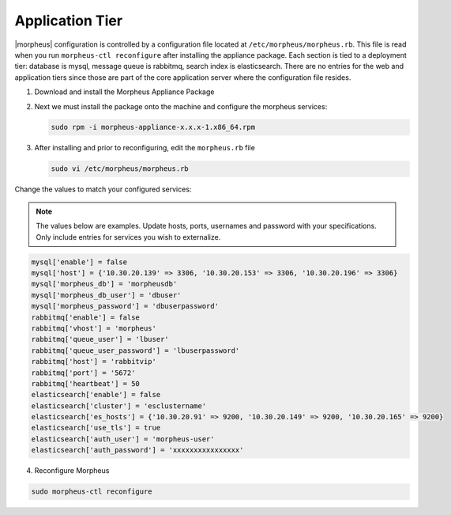 Application Tier
^^^^^^^^^^^^^^^^

|morpheus| configuration is controlled by a configuration file located
at ``/etc/morpheus/morpheus.rb``. This file is read when you run
``morpheus-ctl reconfigure`` after installing the appliance package. Each
section is tied to a deployment tier: database is mysql, message queue
is rabbitmq, search index is elasticsearch. There are no entries for the
web and application tiers since those are part of the core application
server where the configuration file resides.

#. Download and install the Morpheus Appliance Package

#. Next we must install the package onto the machine and configure the morpheus services:

   .. code-block:: bash

      sudo rpm -i morpheus-appliance-x.x.x-1.x86_64.rpm

#. After installing and prior to reconfiguring, edit the ``morpheus.rb`` file

   .. code-block:: bash

      sudo vi /etc/morpheus/morpheus.rb

Change the values to match your configured services:

.. NOTE::
   The values below are examples. Update hosts, ports, usernames and password with your specifications. Only include entries for services you wish to externalize.

.. code-block:: bash

    mysql['enable'] = false
    mysql['host'] = {'10.30.20.139' => 3306, '10.30.20.153' => 3306, '10.30.20.196' => 3306}
    mysql['morpheus_db'] = 'morpheusdb'
    mysql['morpheus_db_user'] = 'dbuser'
    mysql['morpheus_password'] = 'dbuserpassword'
    rabbitmq['enable'] = false
    rabbitmq['vhost'] = 'morpheus'
    rabbitmq['queue_user'] = 'lbuser'
    rabbitmq['queue_user_password'] = 'lbuserpassword'
    rabbitmq['host'] = 'rabbitvip'
    rabbitmq['port'] = '5672'
    rabbitmq['heartbeat'] = 50
    elasticsearch['enable'] = false
    elasticsearch['cluster'] = 'esclustername'
    elasticsearch['es_hosts'] = {'10.30.20.91' => 9200, '10.30.20.149' => 9200, '10.30.20.165' => 9200}
    elasticsearch['use_tls'] = true
    elasticsearch['auth_user'] = 'morpheus-user'
    elasticsearch['auth_password'] = 'xxxxxxxxxxxxxxxx'


4. Reconfigure Morpheus

.. code-block:: bash

        sudo morpheus-ctl reconfigure
